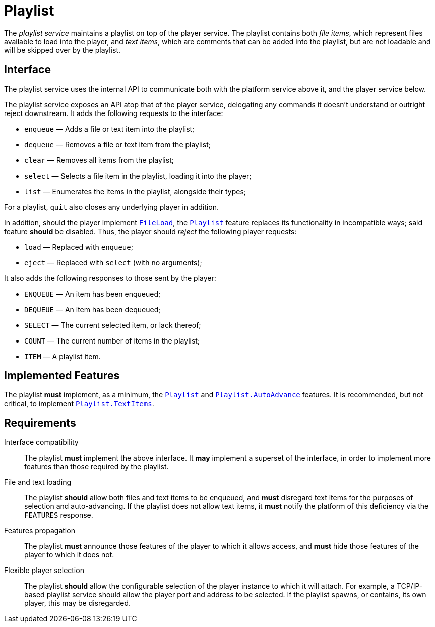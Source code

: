 = Playlist
:FileLoad:    link:../features/fileload.adoc
:Playlist:    link:../features/playlist.adoc
:AutoAdvance: link:../features/playlist-autoadvance.adoc
:TextItems:   link:../features/playlist-textitems.adoc

The _playlist service_ maintains a playlist on top of the player
service.  The playlist contains both _file items_, which represent
files available to load into the player, and _text items_, which
are comments that can be added into the playlist, but are not
loadable and will be skipped over by the playlist.

== Interface

The playlist service uses the internal API to communicate both with
the platform service above it, and the player service below.

The playlist service exposes an API atop that of the player service,
delegating any commands it doesn't understand or outright reject
downstream.  It adds the following requests to the interface:

* `enqueue` — Adds a file or text item into the playlist;
* `dequeue` — Removes a file or text item from the playlist;
* `clear` — Removes all items from the playlist;
* `select` — Selects a file item in the playlist, loading it into the player;
* `list` — Enumerates the items in the playlist, alongside their types;

For a playlist, `quit` also closes any underlying player in addition.

In addition, should the player implement {FileLoad}[`FileLoad`], the
{Playlist}[`Playlist`] feature replaces its functionality in
incompatible ways; said feature *should* be disabled.  Thus, the
player should _reject_ the following player requests:

* `load` — Replaced with `enqueue`;
* `eject` — Replaced with `select` (with no arguments);

It also adds the following responses to those sent by the player:

* `ENQUEUE` — An item has been enqueued;
* `DEQUEUE` — An item has been dequeued;
* `SELECT` — The current selected item, or lack thereof;
* `COUNT` — The current number of items in the playlist;
* `ITEM` — A playlist item.

== Implemented Features

The playlist *must* implement, as a minimum, the
{Playlist}[`Playlist`] and {AutoAdvance}[`Playlist.AutoAdvance`]
features.  It is recommended, but not critical, to implement
{TextItems}[`Playlist.TextItems`].

== Requirements

Interface compatibility::
  The playlist *must* implement the above interface. It *may*
  implement a superset of the interface, in order to implement more
  features than those required by the playlist.
File and text loading::
  The playlist *should* allow both files and text items to be
  enqueued, and *must* disregard text items for the purposes of
  selection and auto-advancing.  If the playlist does not allow
  text items, it *must* notify the platform of this deficiency
  via the `FEATURES` response.
Features propagation::
  The playlist *must* announce those features of the player to
  which it allows access, and *must* hide those features of the
  player to which it does not.
Flexible player selection::
  The playlist *should* allow the configurable selection of the
  player instance to which it will attach.  For example, a TCP/IP-based
  playlist service should allow the player port and address to be
  selected.  If the playlist spawns, or contains, its own player,
  this may be disregarded.
